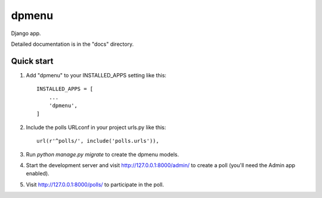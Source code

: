 =====
dpmenu
=====

Django app.

Detailed documentation is in the "docs" directory.

Quick start
-----------

1. Add "dpmenu" to your INSTALLED_APPS setting like this::

    INSTALLED_APPS = [
        ...
        'dpmenu',
    ]

2. Include the polls URLconf in your project urls.py like this::

    url(r'^polls/', include('polls.urls')),

3. Run `python manage.py migrate` to create the dpmenu models.

4. Start the development server and visit http://127.0.0.1:8000/admin/
   to create a poll (you'll need the Admin app enabled).

5. Visit http://127.0.0.1:8000/polls/ to participate in the poll.